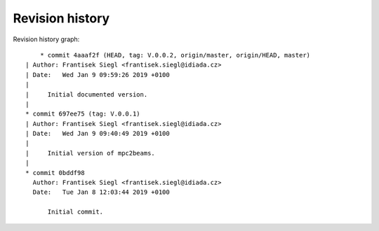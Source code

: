 
Revision history
================

Revision history graph::
    
       * commit 4aaaf2f (HEAD, tag: V.0.0.2, origin/master, origin/HEAD, master)
   | Author: Frantisek Siegl <frantisek.siegl@idiada.cz>
   | Date:   Wed Jan 9 09:59:26 2019 +0100
   | 
   |     Initial documented version.
   |  
   * commit 697ee75 (tag: V.0.0.1)
   | Author: Frantisek Siegl <frantisek.siegl@idiada.cz>
   | Date:   Wed Jan 9 09:40:49 2019 +0100
   | 
   |     Initial version of mpc2beams.
   |  
   * commit 0bddf98
     Author: Frantisek Siegl <frantisek.siegl@idiada.cz>
     Date:   Tue Jan 8 12:03:44 2019 +0100
     
         Initial commit.
